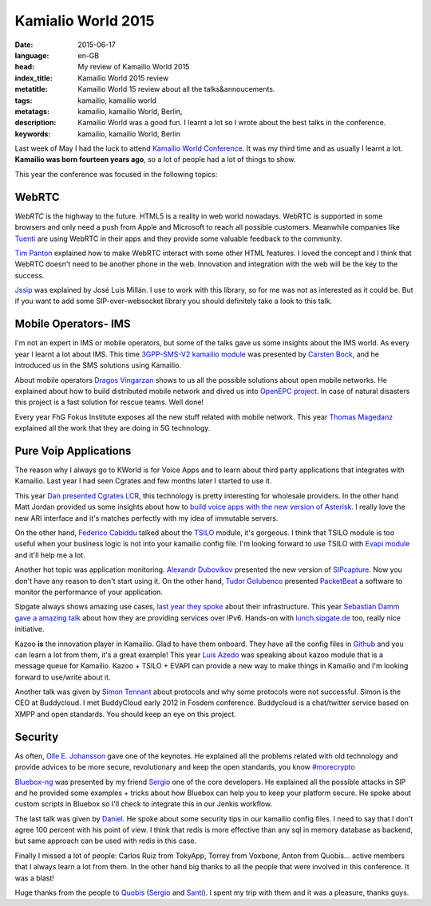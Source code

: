 Kamialio World 2015
===================

:date: 2015-06-17
:language: en-GB
:head: My review of Kamailio World 2015
:index_title: Kamailio World 2015 review
:metatitle: Kamailio World 15 review about all the talks&annoucements.
:tags: kamailio, kamailio world
:metatags: kamailio, kamailio World, Berlin,
:description: Kamailio World was a good fun. I learnt a lot so I wrote about the best talks in the conference.
:keywords: kamailio, kamailio World, Berlin

Last week of May I had the luck to attend `Kamailio World Conference
<http://conference.kamailio.com/k03/>`__. It was my third time and as usually I
learnt a lot. **Kamailio was born fourteen years ago**, so a lot of people had a
lot of things to show.

This year the conference was focused in the following topics:

WebRTC
------

*WebRTC* is the highway to the future. HTML5 is a reality in web world nowadays.
WebRTC is supported in some browsers and only need a push from Apple and
Microsoft to reach all possible customers. Meanwhile companies like `Tuenti
<http://corporate.tuenti.com/en/dev/blog/Building-a-VoIP-Service-using-WebRTC>`__
are using WebRTC in their apps and they provide some valuable feedback to the
community.

`Tim Panton <https://www.youtube.com/watch?v=5yPtUbZcaKs>`__ explained how to
make WebRTC interact with some other HTML features. I loved the concept and I
think that WebRTC doesn't need to be another phone in the web. Innovation and
integration with the web will be the key to the success.

`Jssip <https://www.youtube.com/watch?v=cTEjYj0AUlM>`__ was explained by José
Luis Millán. I use to work with this library, so for me was not as interested
as it could be. But if you want to add some SIP-over-websocket library you
should definitely take a look to this talk.

Mobile Operators- IMS
---------------------

I'm not an expert in IMS or mobile operators, but some of the talks gave us
some insights about the IMS world. As every year I learnt a lot about IMS. This
time `3GPP-SMS-V2 kamailio module
<http://kamailio.org/docs/modules/devel/modules/smsops.html>`__ was presented
by `Carsten Bock <https://www.youtube.com/watch?v=pgYVMHVUemM>`__, and he
introduced us in the SMS solutions using Kamailio.

About mobile operators `Dragos Vingarzan
<https://www.youtube.com/watch?v=R4iu7dIdczI>`__ shows to us all the possible
solutions about open mobile networks. He explained about how to build
distributed mobile network and dived us into `OpenEPC project
<http://www.openepc.com/>`__. In case of natural disasters this project is a
fast solution for rescue teams. Well done!

Every year FhG Fokus Institute exposes all the new stuff related with mobile
network. This year `Thomas Magedanz
<https://www.youtube.com/watch?v=SZ5hjvZnmUk>`__ explained all the work that
they are doing in 5G technology.

.. image:: img/kworld-2015-daniel.jpg
   :alt: Daniel closed another great Kamaialio World
   :align: center

Pure Voip Applications
----------------------

The reason why I always go to KWorld is for Voice Apps and to learn about third
party applications that integrates with Kamailio. Last year I had seen Cgrates
and few months later I started to use it.

This year `Dan presented Cgrates LCR
<https://www.youtube.com/watch?v=Hsvcwleb-fY>`__, this technology is pretty
interesting for wholesale providers. In the other hand Matt Jordan provided us
some insights about how to `build voice apps with the new version of Asterisk
<https://www.youtube.com/watch?v=9CnrU5A2g1Q>`__. I really love the new ARI
interface and it's matches perfectly with my idea of immutable servers.

On the other hand, `Federico Cabiddu
<https://www.youtube.com/watch?v=4XIrR9bwUkM&index=23&list=PLDaEs5k2Xy-vZ_zyz989AWkz8txu7YQYY>`__
talked about the `TSILO
<http://kamailio.org/docs/modules/devel/modules/tsilo.html>`__ module, it's
gorgeous.  I think that TSILO module is too useful when your business logic is
not into your kamailio config file. I'm looking forward to use TSILO with `Evapi
module <http://kamailio.org/docs/modules/devel/modules/evapi.html>`__ and it'll
help me a lot.

Another hot topic was application monitoring. `Alexandr Dubovikov
<https://www.youtube.com/watch?v=Z5IllQMSyKY&index=8&list=PLDaEs5k2Xy-vZ_zyz989AWkz8txu7YQYY>`__
presented the new version of `SIPcapture <http://sipcapture.org/>`__. Now you
don't have any reason to don't start using it.  On the other hand, `Tudor
Golubenco
<https://www.youtube.com/watch?v=0udEXKF9nAk&index=25&list=PLDaEs5k2Xy-vZ_zyz989AWkz8txu7YQYY>`__
presented `PacketBeat <https://www.elastic.co/products/beats>`__ a software to
monitor the performance of your application.

Sipgate always shows amazing use cases, `last year they spoke
<https://www.youtube.com/watch?v=OB8F2bxtsGU>`__ about their infrastructure.
This year `Sebastian Damm gave a amazing talk
<https://www.youtube.com/watch?v=j8e0D2aOE5A&list=PLDaEs5k2Xy-vZ_zyz989AWkz8txu7YQYY&index=9>`__
about how they are providing services over IPv6. Hands-on with `lunch.sipgate.de
<https://docs.google.com/forms/d/1nnjfzVAWaqt9taCOsJcdEnlrJyxbAKVZRsUdunZGfF8/viewform>`__
too, really nice initiative.

Kazoo **is** the innovation player in Kamailio. Glad to have them onboard. They
have all the config files in `Github
<https://github.com/2600hz/kazoo-configs>`__ and you can learn a lot from them,
it's a great example! This year `Luis Azedo
<https://www.youtube.com/watch?v=ukioKekTHIg>`__ was speaking about kazoo
module that is a message queue for Kamailio. Kazoo + TSILO + EVAPI can provide
a new way to make things in Kamailio and I'm looking forward to use/write about
it.

Another talk was given by `Simon Tennant
<https://www.youtube.com/watch?v=LyZq8jZaJ7U>`__ about protocols and why some
protocols were not successful. Simon is the CEO at Buddycloud. I met BuddyCloud
early 2012 in Fosdem conference. Buddycloud is a chat/twitter service based on
XMPP and open standards. You should keep an eye on this project.

Security
---------

As often, `Olle E. Johansson <https://www.youtube.com/watch?v=NSZvMfDnLts>`__
gave one of the keynotes. He explained all the problems related with old
technology and provide advices to be more secure, revolutionary and keep the
open standards, you know `#morecrypto
<https://twitter.com/hashtag/morecrypto?src=hash>`__

`Bluebox-ng <https://github.com/jesusprubio/bluebox-ng>`__ was presented by my
friend `Sergio <https://twitter.com/s3rgiogr>`__ one of the core developers. He
explained all the possible attacks in SIP and he provided some examples + tricks
about how Bluebox can help you to keep your platform secure. He spoke about
custom scripts in Bluebox so I'll check to integrate this in our Jenkis
workflow.

The last talk was given by `Daniel
<https://www.youtube.com/watch?v=yWRQamkCtTs>`__. He spoke about some security
tips in our kamailio config files. I need to say that I don't agree 100 percent
with his point of view. I think that redis is more effective than any sql in
memory database as backend, but same approach can be used with redis in this
case.

Finally I missed a lot of people: Carlos Ruiz from TokyApp, Torrey from Voxbone,
Anton from Quobis... active members that I always learn a lot from them. In the
other hand big thanks to all the people that were involved in this conference.
It was a blast!

.. image:: img/galician_team_kworld_2015.jpg
   :alt: Galician team at kamailio world 2015
   :align: center

Huge thanks from the people to `Quobis <http://www.quobis.com>`__ (`Sergio
<https://twitter.com/s3rgiogr>`__ and `Santi <https://twitter.com/lauskin>`__).
I spent my trip with them and it was a pleasure, thanks guys.
